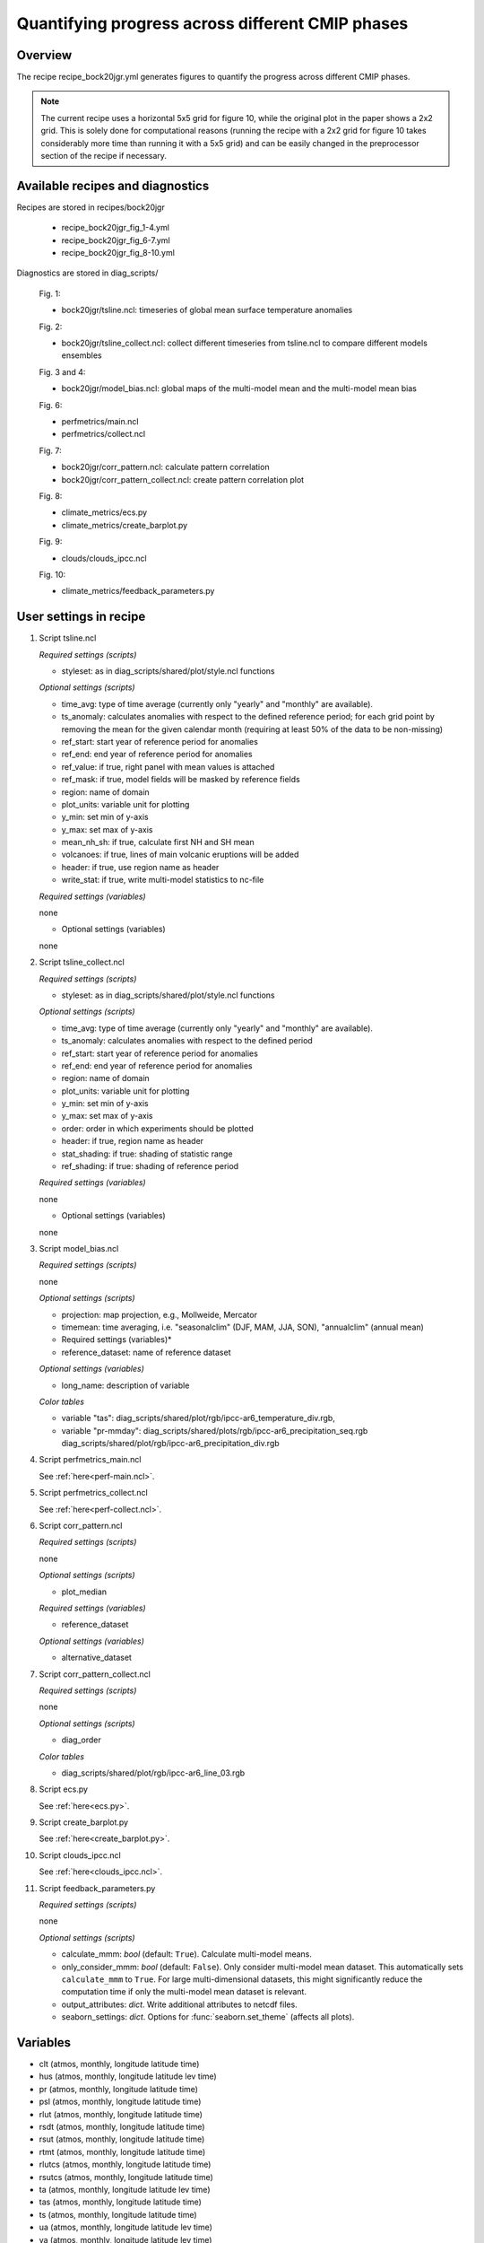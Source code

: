 .. _recipes_bock20jgr:

Quantifying progress across different CMIP phases
=================================================

Overview
--------

The recipe recipe_bock20jgr.yml generates figures to quantify the progress across
different CMIP phases.

.. note::
   The current recipe uses a horizontal 5x5 grid for figure 10, while the
   original plot in the paper shows a 2x2 grid. This is solely done for
   computational reasons (running the recipe with a 2x2 grid for figure 10
   takes considerably more time than running it with a 5x5 grid) and can be
   easily changed in the preprocessor section of the recipe if necessary.



Available recipes and diagnostics
---------------------------------

Recipes are stored in recipes/bock20jgr

    * recipe_bock20jgr_fig_1-4.yml
    * recipe_bock20jgr_fig_6-7.yml
    * recipe_bock20jgr_fig_8-10.yml

Diagnostics are stored in diag_scripts/

    Fig. 1:

    * bock20jgr/tsline.ncl: timeseries of global mean surface temperature
      anomalies

    Fig. 2:

    * bock20jgr/tsline_collect.ncl: collect different timeseries from
      tsline.ncl to compare different models ensembles

    Fig. 3 and 4:

    * bock20jgr/model_bias.ncl: global maps of the multi-model mean and the
      multi-model mean bias

    Fig. 6:

    * perfmetrics/main.ncl
    * perfmetrics/collect.ncl

    Fig. 7:

    * bock20jgr/corr_pattern.ncl: calculate pattern correlation
    * bock20jgr/corr_pattern_collect.ncl: create pattern correlation plot

    Fig. 8:

    * climate_metrics/ecs.py
    * climate_metrics/create_barplot.py

    Fig. 9:

    * clouds/clouds_ipcc.ncl

    Fig. 10:

    * climate_metrics/feedback_parameters.py


User settings in recipe
-----------------------

#. Script tsline.ncl

   *Required settings (scripts)*

   * styleset: as in diag_scripts/shared/plot/style.ncl functions

   *Optional settings (scripts)*

   * time_avg: type of time average (currently only "yearly" and "monthly" are
     available).
   * ts_anomaly: calculates anomalies with respect to the defined reference
     period; for each grid point by removing the mean for the given
     calendar month (requiring at least 50% of the data to be
     non-missing)
   * ref_start: start year of reference period for anomalies
   * ref_end: end year of reference period for anomalies
   * ref_value: if true, right panel with mean values is attached
   * ref_mask: if true, model fields will be masked by reference fields
   * region: name of domain
   * plot_units: variable unit for plotting
   * y_min: set min of y-axis
   * y_max: set max of y-axis
   * mean_nh_sh: if true, calculate first NH and SH mean
   * volcanoes: if true, lines of main volcanic eruptions will be added
   * header: if true, use region name as header
   * write_stat: if true, write multi-model statistics to nc-file

   *Required settings (variables)*

   none

   * Optional settings (variables)

   none

#. Script tsline_collect.ncl

   *Required settings (scripts)*

   * styleset: as in diag_scripts/shared/plot/style.ncl functions

   *Optional settings (scripts)*

   * time_avg: type of time average (currently only "yearly" and "monthly" are
     available).
   * ts_anomaly: calculates anomalies with respect to the defined period
   * ref_start: start year of reference period for anomalies
   * ref_end: end year of reference period for anomalies
   * region: name of domain
   * plot_units: variable unit for plotting
   * y_min: set min of y-axis
   * y_max: set max of y-axis
   * order: order in which experiments should be plotted
   * header: if true, region name as header
   * stat_shading: if true: shading of statistic range
   * ref_shading: if true: shading of reference period


   *Required settings (variables)*

   none

   * Optional settings (variables)

   none

#. Script model_bias.ncl

   *Required settings (scripts)*

   none

   *Optional settings (scripts)*

   * projection: map projection, e.g., Mollweide, Mercator
   * timemean: time averaging, i.e. "seasonalclim" (DJF, MAM, JJA, SON),
     "annualclim" (annual mean)

   * Required settings (variables)*

   * reference_dataset: name of reference dataset

   *Optional settings (variables)*

   * long_name: description of variable

   *Color tables*

   * variable "tas": diag_scripts/shared/plot/rgb/ipcc-ar6_temperature_div.rgb,
   * variable "pr-mmday": diag_scripts/shared/plots/rgb/ipcc-ar6_precipitation_seq.rgb
     diag_scripts/shared/plot/rgb/ipcc-ar6_precipitation_div.rgb

#. Script perfmetrics_main.ncl

   See :ref:`here<perf-main.ncl>`.

#. Script perfmetrics_collect.ncl

   See :ref:`here<perf-collect.ncl>`.

#. Script corr_pattern.ncl

   *Required settings (scripts)*

   none

   *Optional settings (scripts)*

   * plot_median

   *Required settings (variables)*

   * reference_dataset

   *Optional settings (variables)*

   * alternative_dataset

#. Script corr_pattern_collect.ncl

   *Required settings (scripts)*

   none

   *Optional settings (scripts)*

   * diag_order

   *Color tables*

   * diag_scripts/shared/plot/rgb/ipcc-ar6_line_03.rgb

#. Script ecs.py

   See :ref:`here<ecs.py>`.

#. Script create_barplot.py

   See :ref:`here<create_barplot.py>`.

#. Script clouds_ipcc.ncl

   See :ref:`here<clouds_ipcc.ncl>`.

#. Script feedback_parameters.py

   *Required settings (scripts)*

   none

   *Optional settings (scripts)*

   * calculate_mmm: *bool* (default: ``True``). Calculate multi-model means.
   * only_consider_mmm: *bool* (default: ``False``). Only consider multi-model
     mean dataset. This automatically sets ``calculate_mmm`` to ``True``. For
     large multi-dimensional datasets, this might significantly reduce the
     computation time if only the multi-model mean dataset is relevant.
   * output_attributes: *dict*. Write additional attributes to netcdf files.
   * seaborn_settings: *dict*. Options for :func:`seaborn.set_theme` (affects
     all plots).


Variables
---------

* clt (atmos, monthly, longitude latitude time)
* hus (atmos, monthly, longitude latitude lev time)
* pr (atmos, monthly, longitude latitude time)
* psl (atmos, monthly, longitude latitude time)
* rlut (atmos, monthly, longitude latitude time)
* rsdt (atmos, monthly, longitude latitude time)
* rsut (atmos, monthly, longitude latitude time)
* rtmt (atmos, monthly, longitude latitude time)
* rlutcs (atmos, monthly, longitude latitude time)
* rsutcs (atmos, monthly, longitude latitude time)
* ta (atmos, monthly, longitude latitude lev time)
* tas (atmos, monthly, longitude latitude time)
* ts (atmos, monthly, longitude latitude time)
* ua (atmos, monthly, longitude latitude lev time)
* va (atmos, monthly, longitude latitude lev time)
* zg (atmos, monthly, longitude latitude time)


Observations and reformat scripts
---------------------------------

* AIRS (obs4MIPs) - specific humidity

* CERES-EBAF (obs4MIPs) - CERES TOA radiation fluxes (used for calculation of
  cloud forcing)

* ERA-Interim - reanalysis of surface temperature, sea surface pressure

  *Reformat script:* recipes/cmorizers/recipe_era5.yml

* ERA5 - reanalysis of surface temperature

  *Reformat script:* recipes/cmorizers/recipe_era5.yml

* ESACCI-CLOUD - total cloud cover

  *Reformat script:* cmorizers/data/formatters/datasets/esacci_cloud.ncl

* ESACCI-SST - sea surface temperature

  *Reformat script:* cmorizers/data/formatters/datasets/esacci_sst.py

* GHCN - Global Historical Climatology Network-Monthly gridded land precipitation

  *Reformat script:* cmorizers/data/formatters/datasets/ghcn.ncl

* GPCP-SG (obs4MIPs) - Global Precipitation Climatology Project total
  precipitation

* HadCRUT4 - surface temperature anomalies

  *Reformat script:* cmorizers/data/formatters/datasets/hadcrut4.ncl

* HadISST - surface temperature

  *Reformat script:* cmorizers/data/formatters/datasets/hadisst.ncl

* JRA-55 (ana4mips) - reanalysis of sea surface pressure

* NCEP-NCAR-R1 - reanalysis of surface temperature

  *Reformat script:* cmorizers/data/formatters/datasets/ncep_ncar_r1.py

* PATMOS-x - total cloud cover

  *Reformat script:* cmorizers/data/formatters/datasets/patmos_x.ncl


References
----------

* Bock, L., Lauer, A., Schlund, M., Barreiro, M., Bellouin, N., Jones, C.,
  Predoi, V., Meehl, G., Roberts, M., and Eyring, V.: Quantifying progress
  across different CMIP phases with the ESMValTool, Journal of Geophysical
  Research: Atmospheres, 125, e2019JD032321. https://doi.org/10.1029/2019JD032321

* Copernicus Climate Change Service (C3S), 2017: ERA5: Fifth generation of
  ECMWF atmospheric reanalyses of the global climate, edited, Copernicus
  Climate Change Service Climate Data Store (CDS).
  https://cds.climate.copernicus.eu/cdsapp#!/home

* Flato, G., J. Marotzke, B. Abiodun, P. Braconnot, S.C. Chou, W. Collins, P.
  Cox, F. Driouech, S. Emori, V. Eyring, C. Forest, P. Gleckler, E. Guilyardi,
  C. Jakob, V. Kattsov, C. Reason and M. Rummukainen, 2013: Evaluation of
  Climate Models. In: Climate Change 2013: The Physical Science Basis.
  Contribution of Working Group I to the Fifth Assessment Report of the
  Intergovernmental Panel on Climate Change [Stocker, T.F., D. Qin, G.-K.
  Plattner, M. Tignor, S.K. Allen, J. Boschung, A. Nauels, Y. Xia, V. Bex and
  P.M. Midgley (eds.)]. Cambridge University Press, Cambridge, United Kingdom
  and New York, NY, USA.

* Morice, C. P., Kennedy, J. J., Rayner, N. A., & Jones, P., 2012: Quantifying
  uncertainties in global and regional temperature change using an ensemble of
  observational estimates: The HadCRUT4 data set, Journal of Geophysical
  Research, 117, D08101. https://doi.org/10.1029/2011JD017187


Example plots
-------------

.. _fig_bock20jgr_1:
.. figure::  /recipes/figures/bock20jgr/tas_Global_CMIP6_historical_anom_1850-2014.png
   :align:   center

   Observed and simulated time series of the anomalies in annual and global mean
   surface temperature. All anomalies are differences from the 1850-1900 time
   mean of each individual time series (Fig. 1).

.. _fig_bock20jgr_2:
.. figure::  /recipes/figures/bock20jgr/tas_Global_multimodel_anom_1850-2017.png
   :align:   center
   :width:   7cm

   Observed and simulated time series of the anomalies in annual
   and global mean surface temperature as in Figure 1; all anomalies are
   calculated by subtracting the 1850-1900 time mean from the time series.
   Displayed are the multimodel means of all three CMIP ensembles with
   shaded range of the respective standard deviation. In black the HadCRUT4
   data set (HadCRUT4; Morice et al., 2012). Gray shading shows the 5% to
   95% confidence interval of the combined effects of all the uncertainties
   described in the HadCRUT4 error model (measurement and sampling, bias,
   and coverage uncertainties) (Morice et al., 2012) (Fig. 2).

.. _fig_bock20jgr_3:
.. figure::  /recipes/figures/bock20jgr/model_bias_tas_annual_CMIP6.png
   :align:   center
   :width:   9cm

   Annual mean near‐surface (2 m) air temperature (°C). (a) Multimodel (ensemble)
   mean constructed with one realization of CMIP6 historical experiments for the
   period 1995-2014. Multimodel‐mean bias of (b) CMIP6 (1995-2014) compared to
   the corresponding time period of the climatology from ERA5
   (Copernicus Climate Change Service (C3S), 2017). (Fig. 3)

.. _fig_bock20jgr_4:
.. figure::  /recipes/figures/bock20jgr/ta850-global_to_swcre-global_RMSD.png
   :align:   center
   :width:   9cm

   Relative space-time root-mean-square deviation (RMSD) calculated from the
   climatological seasonal cycle of the CMIP3, CMIP5, and CMIP6 simulations
   (1980-1999) compared to observational data sets (Table 5). A relative
   performance is displayed, with blue shading being better and red shading
   worse than the median RMSD of all model results of all ensembles. A diagonal
   split of a grid square shows the relative error with respect to the reference
   data set (lower right triangle) and the alternative data set (upper left
   triangle) which are marked in Table 5. White boxes are used when data are not
   available for a given model and variable (Fig. 6).

.. _fig_bock20jgr_5:
.. figure::  /recipes/figures/bock20jgr/patterncor.png
   :align:   center
   :width:   9cm

   Centered pattern correlations between models and observations for the annual
   mean climatology over the period 1980–1999 (Fig. 7).
